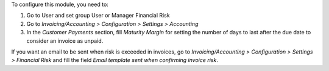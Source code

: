 To configure this module, you need to:

#. Go to User and set group User or Manager Financial Risk
#. Go to *Invoicing/Accounting > Configuration > Settings > Accounting*
#. In the *Customer Payments* section, fill *Maturity Margin* for setting the
   number of days to last after the due date to consider an invoice as unpaid.

If you want an email to be sent when risk is exceeded in invoices, go to *Invoicing/Accounting > Configuration > Settings > Financial Risk* and fill the field `Email template sent when confirming invoice risk`.
